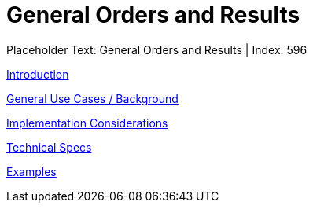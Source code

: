 = General Orders and Results
:render_as: Level3
:v291_section: 

Placeholder Text: General Orders and Results | Index: 596

xref:General_Orders_and_Results/Introduction.adoc[Introduction]

xref:General_Orders_and_Results/General_Use_Cases_Background.adoc[General Use Cases / Background]

xref:General_Orders_and_Results/Implementation_Considerations.adoc[Implementation Considerations]

xref:General_Orders_and_Results/Technical_Specs.adoc[Technical Specs]

xref:General_Orders_and_Results/Examples.adoc[Examples]


